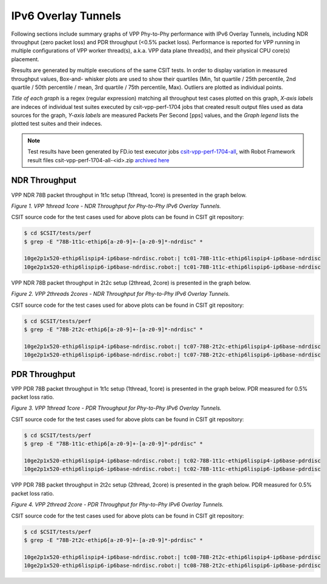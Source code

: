 IPv6 Overlay Tunnels
====================

Following sections include summary graphs of VPP Phy-to-Phy performance
with IPv6 Overlay Tunnels, including NDR throughput (zero packet loss)
and PDR throughput (<0.5% packet loss). Performance is reported for VPP
running in multiple configurations of VPP worker thread(s), a.k.a. VPP
data plane thread(s), and their physical CPU core(s) placement.

Rresults are generated by multiple executions of the same CSIT tests.
In order to display variation in measured throughput values, Box-and-
whisker plots are used to show their quartiles (Min, 1st quartile / 25th
percentile, 2nd quartile / 50th percentile / mean, 3rd quartile / 75th
percentile, Max). Outliers are plotted as individual points.

*Title of each graph* is a regex (regular expression) matching all
throughput test cases plotted on this graph, *X-axis labels* are indeces
of individual test suites executed by csit-vpp-perf-1704 jobs that
created result output files used as data sources for the graph, *Y-axis
labels* are measured Packets Per Second [pps] values, and the *Graph
legend* lists the plotted test suites and their indeces.

.. note::

    Test results have been generated by FD.io test executor jobs
    `csit-vpp-perf-1704-all
    <https://jenkins.fd.io/view/csit/job/csit-vpp-perf-1704-all/>`_,
    with Robot Framework result files csit-vpp-perf-1704-all-<id>.zip
    `archived here <../../_static/archive/>`_

NDR Throughput
~~~~~~~~~~~~~~

VPP NDR 78B packet throughput in 1t1c setup (1thread, 1core) is presented
in the graph below.

.. raw:: html

    <iframe width="700" height="1000" frameborder="0" scrolling="no" src="../../_static/vpp/78B-1t1c-ethip6-ndrdisc.html"></iframe>

*Figure 1. VPP 1thread 1core - NDR Throughput for Phy-to-Phy IPv6 Overlay
Tunnels.*

CSIT source code for the test cases used for above plots can be found in CSIT
git repository:

.. code-block:: bash

    $ cd $CSIT/tests/perf
    $ grep -E "78B-1t1c-ethip6[a-z0-9]+-[a-z0-9]*-ndrdisc" *

    10ge2p1x520-ethip6lispip4-ip6base-ndrdisc.robot:| tc01-78B-1t1c-ethip6lispip4-ip6base-ndrdisc
    10ge2p1x520-ethip6lispip6-ip6base-ndrdisc.robot:| tc01-78B-1t1c-ethip6lispip6-ip6base-ndrdisc

VPP NDR 78B packet throughput in 2t2c setup (2thread, 2core) is presented
in the graph below.

.. raw:: html

    <iframe width="700" height="1000" frameborder="0" scrolling="no" src="../../_static/vpp/78B-2t2c-ethip6-ndrdisc.html"></iframe>

*Figure 2. VPP 2threads 2cores - NDR Throughput for Phy-to-Phy IPv6 Overlay
Tunnels.*

CSIT source code for the test cases used for above plots can be found in CSIT
git repository:

.. code-block:: bash

    $ cd $CSIT/tests/perf
    $ grep -E "78B-2t2c-ethip6[a-z0-9]+-[a-z0-9]*-ndrdisc" *

    10ge2p1x520-ethip6lispip4-ip6base-ndrdisc.robot:| tc07-78B-2t2c-ethip6lispip4-ip6base-ndrdisc
    10ge2p1x520-ethip6lispip6-ip6base-ndrdisc.robot:| tc07-78B-2t2c-ethip6lispip6-ip6base-ndrdisc

PDR Throughput
~~~~~~~~~~~~~~

VPP PDR 78B packet throughput in 1t1c setup (1thread, 1core) is presented
in the graph below. PDR measured for 0.5% packet loss ratio.

.. raw:: html

    <iframe width="700" height="1000" frameborder="0" scrolling="no" src="../../_static/vpp/78B-1t1c-ethip6-pdrdisc.html"></iframe>

*Figure 3. VPP 1thread 1core - PDR Throughput for Phy-to-Phy IPv6 Overlay
Tunnels.*

CSIT source code for the test cases used for above plots can be found in CSIT
git repository:

.. code-block:: bash

    $ cd $CSIT/tests/perf
    $ grep -E "78B-1t1c-ethip6[a-z0-9]+-[a-z0-9]*-pdrdisc" *

    10ge2p1x520-ethip6lispip4-ip6base-ndrdisc.robot:| tc02-78B-1t1c-ethip6lispip4-ip6base-pdrdisc
    10ge2p1x520-ethip6lispip6-ip6base-ndrdisc.robot:| tc02-78B-1t1c-ethip6lispip6-ip6base-pdrdisc

VPP PDR 78B packet throughput in 2t2c setup (2thread, 2core) is presented
in the graph below. PDR measured for 0.5% packet loss ratio.

.. raw:: html

    <iframe width="700" height="1000" frameborder="0" scrolling="no" src="../../_static/vpp/78B-2t2c-ethip6-pdrdisc.html"></iframe>

*Figure 4. VPP 2thread 2core - PDR Throughput for Phy-to-Phy IPv6 Overlay
Tunnels.*

CSIT source code for the test cases used for above plots can be found in CSIT
git repository:

.. code-block:: bash

    $ cd $CSIT/tests/perf
    $ grep -E "78B-2t2c-ethip6[a-z0-9]+-[a-z0-9]*-pdrdisc" *

    10ge2p1x520-ethip6lispip4-ip6base-ndrdisc.robot:| tc08-78B-2t2c-ethip6lispip4-ip6base-pdrdisc
    10ge2p1x520-ethip6lispip6-ip6base-ndrdisc.robot:| tc08-78B-2t2c-ethip6lispip6-ip6base-pdrdisc
